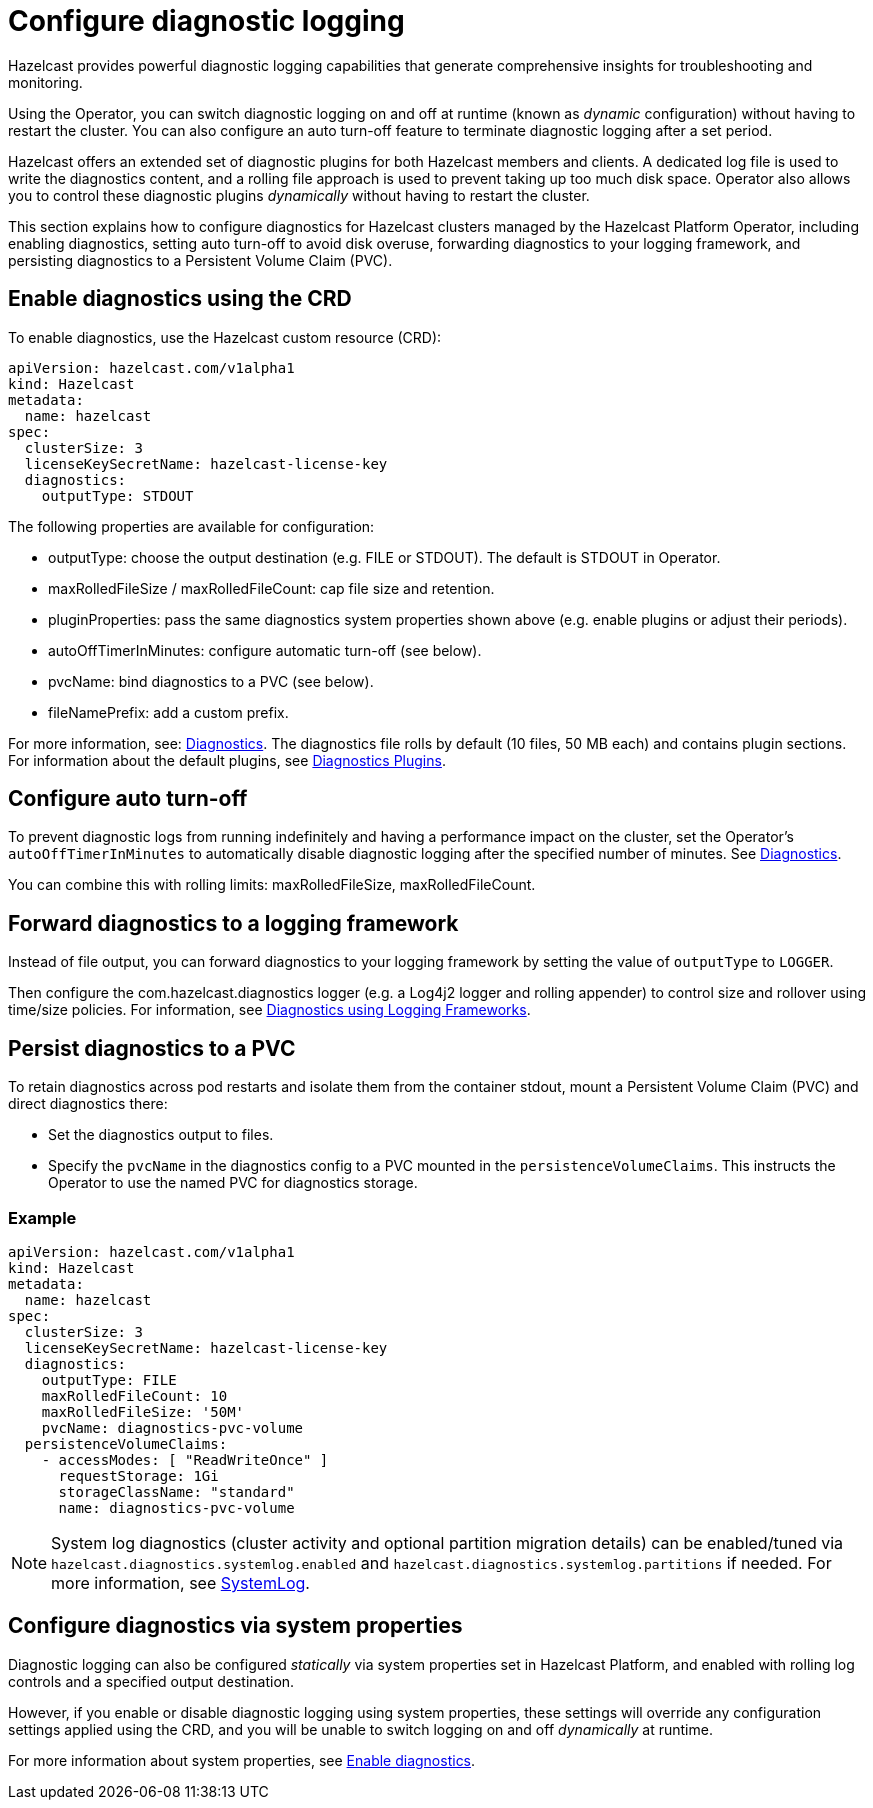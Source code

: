 = Configure diagnostic logging
:description: Hazelcast provides powerful diagnostic logging capabilities that generate comprehensive insights for troubleshooting and monitoring.
:page-beta: true

{description}

Using the Operator, you can switch diagnostic logging on and off at runtime (known as _dynamic_ configuration) without having to restart the cluster. You can also configure an auto turn-off feature to terminate diagnostic logging after a set period.

Hazelcast offers an extended set of diagnostic plugins for both Hazelcast members and clients. A dedicated log file is used to write the diagnostics content, and a rolling file approach is used to prevent taking up too much disk space. Operator also allows you to control these diagnostic plugins _dynamically_ without having to restart the cluster.

This section explains how to configure diagnostics for Hazelcast clusters managed by the Hazelcast Platform Operator, including enabling diagnostics, setting auto turn-off to avoid disk overuse, forwarding diagnostics to your logging framework, and persisting diagnostics to a Persistent Volume Claim (PVC).

== Enable diagnostics using the CRD

To enable diagnostics, use the Hazelcast custom resource (CRD):

[source,yaml]
----
apiVersion: hazelcast.com/v1alpha1
kind: Hazelcast
metadata:
  name: hazelcast
spec:
  clusterSize: 3
  licenseKeySecretName: hazelcast-license-key
  diagnostics:
    outputType: STDOUT
----

The following properties are available for configuration:

* outputType: choose the output destination (e.g. FILE or STDOUT). The default is STDOUT in Operator.
* maxRolledFileSize / maxRolledFileCount: cap file size and retention.
* pluginProperties: pass the same diagnostics system properties shown above (e.g. enable plugins or adjust their periods).
* autoOffTimerInMinutes: configure automatic turn-off (see below).
* pvcName: bind diagnostics to a PVC (see below).
* fileNamePrefix: add a custom prefix.

For more information, see: https://docs.hazelcast.com/operator/latest/api-ref#diagnostics[Diagnostics].
The diagnostics file rolls by default (10 files, 50 MB each) and contains plugin sections. For information about the
default plugins, see https://docs.hazelcast.com/hazelcast/latest/maintain-cluster/monitoring#diagnostics-plugins[Diagnostics Plugins].

== Configure auto turn-off

To prevent diagnostic logs from running indefinitely and having a performance impact on the cluster, set the Operator's `autoOffTimerInMinutes` to automatically disable diagnostic logging after the specified number of minutes. See https://docs.hazelcast.com/operator/latest/api-ref#diagnostics[Diagnostics].

You can combine this with rolling limits: maxRolledFileSize, maxRolledFileCount.

== Forward diagnostics to a logging framework

Instead of file output, you can forward diagnostics to your logging framework by setting the value of `outputType` to `LOGGER`.

Then configure the com.hazelcast.diagnostics logger (e.g. a Log4j2 logger and rolling appender) to control size and rollover using time/size policies. For information, see https://docs.hazelcast.com/hazelcast/latest/maintain-cluster/monitoring#diagnostics-using-logging-frameworks[Diagnostics using Logging Frameworks].

== Persist diagnostics to a PVC

To retain diagnostics across pod restarts and isolate them from the container stdout, mount a Persistent Volume Claim (PVC) and direct diagnostics there:

* Set the diagnostics output to files.
* Specify the `pvcName` in the diagnostics config to a PVC mounted in the `persistenceVolumeClaims`. This instructs the Operator to use the named PVC for diagnostics storage.

=== Example

[source,yaml]
----
apiVersion: hazelcast.com/v1alpha1
kind: Hazelcast
metadata:
  name: hazelcast
spec:
  clusterSize: 3
  licenseKeySecretName: hazelcast-license-key
  diagnostics:
    outputType: FILE
    maxRolledFileCount: 10
    maxRolledFileSize: '50M'
    pvcName: diagnostics-pvc-volume
  persistenceVolumeClaims:
    - accessModes: [ "ReadWriteOnce" ]
      requestStorage: 1Gi
      storageClassName: "standard"
      name: diagnostics-pvc-volume
----

NOTE: System log diagnostics (cluster activity and optional partition migration details) can be enabled/tuned via `hazelcast.diagnostics.systemlog.enabled` and `hazelcast.diagnostics.systemlog.partitions` if needed. For more information, see https://docs.hazelcast.com/hazelcast/latest/maintain-cluster/monitoring#systemlog[SystemLog].

== Configure diagnostics via system properties

Diagnostic logging can also be configured _statically_ via system properties set in Hazelcast Platform, and enabled with rolling log controls and a specified output destination. 

However, if you enable or disable diagnostic logging using system properties, these settings will override any configuration settings applied using the CRD, and you will be unable to switch logging on and off _dynamically_ at runtime. 

For more information about system properties, see https://docs.hazelcast.com/hazelcast/latest/maintain-cluster/monitoring#diagnostics[Enable diagnostics]. 